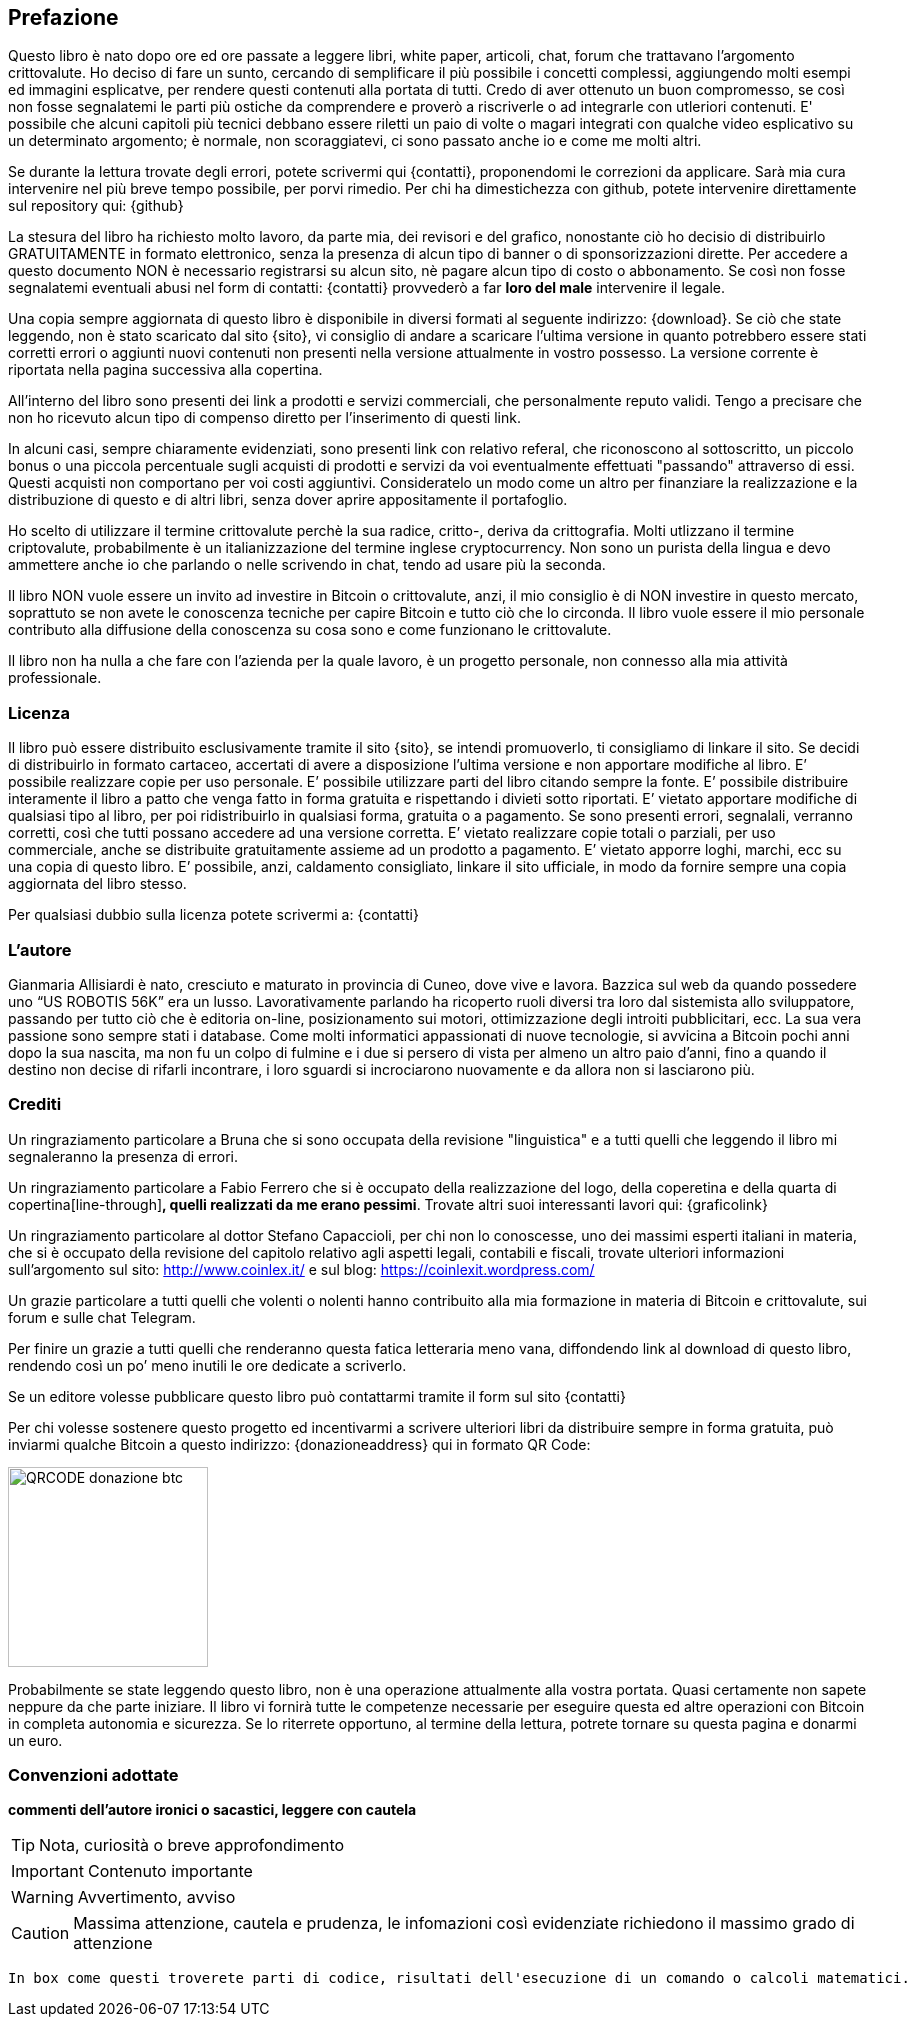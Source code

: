 ifdef::env-github[]
:tip-caption: :bulb:
:note-caption: :information_source:
:important-caption: :heavy_exclamation_mark:
:caution-caption: :fire:
:warning-caption: :warning:
endif::[]

ifdef::env-github[]
:imagesdir: /
endif::[]

== Prefazione
Questo libro è nato dopo ore ed ore passate a leggere libri, white paper, articoli, chat, forum che trattavano l’argomento crittovalute. 
Ho deciso di fare un sunto, cercando di semplificare il più possibile i concetti complessi, aggiungendo molti esempi ed immagini esplicatve, per rendere questi contenuti alla portata di tutti. Credo di aver ottenuto un buon compromesso, se così non fosse segnalatemi le parti più ostiche da comprendere e proverò a riscriverle o ad integrarle con utleriori contenuti. E' possibile che alcuni capitoli più tecnici debbano essere riletti un paio di volte o magari integrati con qualche video esplicativo su un determinato argomento; è normale, non scoraggiatevi, ci sono passato anche io e come me molti altri.

Se durante la lettura trovate degli errori, potete scrivermi qui {contatti}, proponendomi le correzioni da applicare. Sarà mia cura intervenire nel più breve tempo possibile, per porvi rimedio. Per chi ha dimestichezza con github, potete intervenire direttamente sul repository qui: {github}

La stesura del libro ha richiesto molto lavoro, da parte mia, dei revisori e del grafico, nonostante ciò ho decisio di distribuirlo GRATUITAMENTE in formato elettronico, senza la presenza di alcun tipo di banner o di sponsorizzazioni dirette.
Per accedere a questo documento NON è necessario registrarsi su alcun sito, nè pagare alcun tipo di costo o abbonamento. Se così non fosse segnalatemi eventuali abusi nel form di contatti: {contatti} provvederò a far [line-through]*loro del male* intervenire il legale.

Una copia sempre aggiornata di questo libro è disponibile in diversi formati al seguente indirizzo: {download}. Se ciò che state leggendo, non è stato scaricato dal sito {sito}, vi consiglio di andare a scaricare l’ultima versione in quanto potrebbero essere stati corretti errori o aggiunti nuovi contenuti non presenti nella versione attualmente in vostro possesso. La versione corrente è riportata nella pagina successiva alla copertina.

All’interno del libro sono presenti dei link a prodotti e servizi commerciali, che personalmente reputo validi. Tengo a precisare che non ho ricevuto alcun tipo di compenso diretto per l’inserimento di questi link.

In alcuni casi, sempre chiaramente evidenziati, sono presenti link con relativo referal, che riconoscono al sottoscritto, un piccolo bonus o una piccola percentuale sugli acquisti di prodotti e servizi da voi eventualmente effettuati "passando" attraverso di essi. Questi acquisti non comportano per voi costi aggiuntivi. Consideratelo un modo come un altro per finanziare la realizzazione e la distribuzione di questo e di altri libri, senza dover aprire appositamente il portafoglio.

Ho scelto di utilizzare il termine crittovalute perchè la sua radice, critto-, deriva da crittografia. Molti utlizzano il termine criptovalute, probabilmente è un italianizzazione del termine inglese cryptocurrency. Non sono un purista della lingua e devo ammettere anche io che parlando o nelle scrivendo in chat, tendo ad usare più la seconda.

Il libro NON vuole essere un invito ad investire in Bitcoin o crittovalute, anzi, il mio consiglio è di NON investire in questo mercato, soprattuto se non avete le conoscenza tecniche per capire Bitcoin e tutto ciò che lo circonda. Il libro vuole essere il mio personale contributo alla diffusione della conoscenza su cosa sono e come funzionano le crittovalute.

Il libro non ha nulla a che fare con l'azienda per la quale lavoro, è un progetto personale, non connesso alla mia attività professionale.

=== Licenza
Il libro può essere distribuito esclusivamente tramite il sito {sito}, se intendi promuoverlo, ti consigliamo di linkare il sito. Se decidi di distribuirlo in formato cartaceo, accertati di avere a disposizione l’ultima versione e non apportare modifiche al libro.
E’ possibile realizzare copie per uso personale. E’ possibile utilizzare parti del libro citando sempre la fonte. E’ possibile distribuire interamente il libro a patto che venga fatto in forma gratuita e rispettando i divieti sotto riportati. 
E’ vietato apportare modifiche di qualsiasi tipo al libro, per poi ridistribuirlo in qualsiasi forma, gratuita o a pagamento. Se sono presenti errori, segnalali, verranno corretti, così che tutti possano accedere ad una versione corretta. E’ vietato realizzare copie totali o parziali, per uso commerciale, anche se distribuite gratuitamente assieme ad un prodotto a pagamento.
E’ vietato apporre loghi, marchi, ecc su una copia di questo libro. 
E’ possibile, anzi, caldamento consigliato, linkare il sito ufficiale, in modo da fornire sempre una copia aggiornata del libro stesso.

Per qualsiasi dubbio sulla licenza potete scrivermi a: {contatti}

=== L’autore
Gianmaria Allisiardi è nato, cresciuto e maturato in provincia di Cuneo, dove vive e lavora. Bazzica sul web da quando possedere uno “US ROBOTIS 56K” era un lusso. Lavorativamente parlando ha ricoperto ruoli diversi tra loro dal sistemista allo sviluppatore, passando per tutto ciò che è editoria on-line, posizionamento sui motori, ottimizzazione degli introiti pubblicitari, ecc. La sua vera passione sono sempre stati i database. Come molti informatici appassionati di nuove tecnologie, si avvicina a Bitcoin pochi anni dopo la sua nascita, ma non fu un colpo di fulmine e i due si persero di vista per almeno un altro paio d’anni, fino a quando il destino non decise di rifarli incontrare, i loro sguardi si incrociarono nuovamente e da allora non si lasciarono più. 

=== Crediti
Un ringraziamento particolare a Bruna che si sono occupata della revisione "linguistica" e a tutti quelli che leggendo il libro mi segnaleranno la presenza di errori.

Un ringraziamento particolare a Fabio Ferrero che si è occupato della realizzazione del logo, della coperetina e della quarta di copertina[line-through]*, quelli realizzati da me erano pessimi*. Trovate altri suoi interessanti lavori qui: {graficolink}

Un ringraziamento particolare al dottor Stefano Capaccioli, per chi non lo conoscesse, uno dei massimi esperti italiani in materia, che si è occupato della revisione del capitolo relativo agli aspetti legali, contabili e fiscali, trovate ulteriori informazioni sull’argomento sul sito: http://www.coinlex.it/ e sul blog: https://coinlexit.wordpress.com/ 

Un grazie particolare a tutti quelli che volenti o nolenti hanno contribuito alla mia formazione in materia di Bitcoin e crittovalute, sui forum e sulle chat Telegram.

Per finire un grazie a tutti quelli che renderanno questa fatica letteraria meno vana, diffondendo link al download di questo libro, rendendo così un po’ meno inutili le ore dedicate a scriverlo. 

Se un editore volesse pubblicare questo libro può contattarmi tramite il form sul sito {contatti}

Per chi volesse sostenere questo progetto ed incentivarmi a scrivere ulteriori libri da distribuire sempre in forma gratuita, può inviarmi qualche Bitcoin a questo indirizzo: {donazioneaddress} qui in formato QR Code:

[.text-center]
image:images/qrcode_donazione_btc.jpg[QRCODE donazione btc, 200]

Probabilmente se state leggendo questo libro, non è una operazione attualmente alla vostra portata. Quasi certamente non sapete neppure da che parte iniziare. Il libro vi fornirà tutte le competenze necessarie per eseguire questa ed altre operazioni con Bitcoin in completa autonomia e sicurezza. Se lo riterrete opportuno, al termine della lettura, potrete tornare su questa pagina e donarmi un euro.

=== Convenzioni adottate

[line-through]*commenti dell'autore ironici o sacastici, leggere con cautela* 

TIP: Nota, curiosità o breve approfondimento

IMPORTANT: Contenuto importante

WARNING: Avvertimento, avviso

CAUTION: Massima attenzione, cautela e prudenza, le infomazioni così evidenziate richiedono il massimo grado di attenzione

```
In box come questi troverete parti di codice, risultati dell'esecuzione di un comando o calcoli matematici.
```
